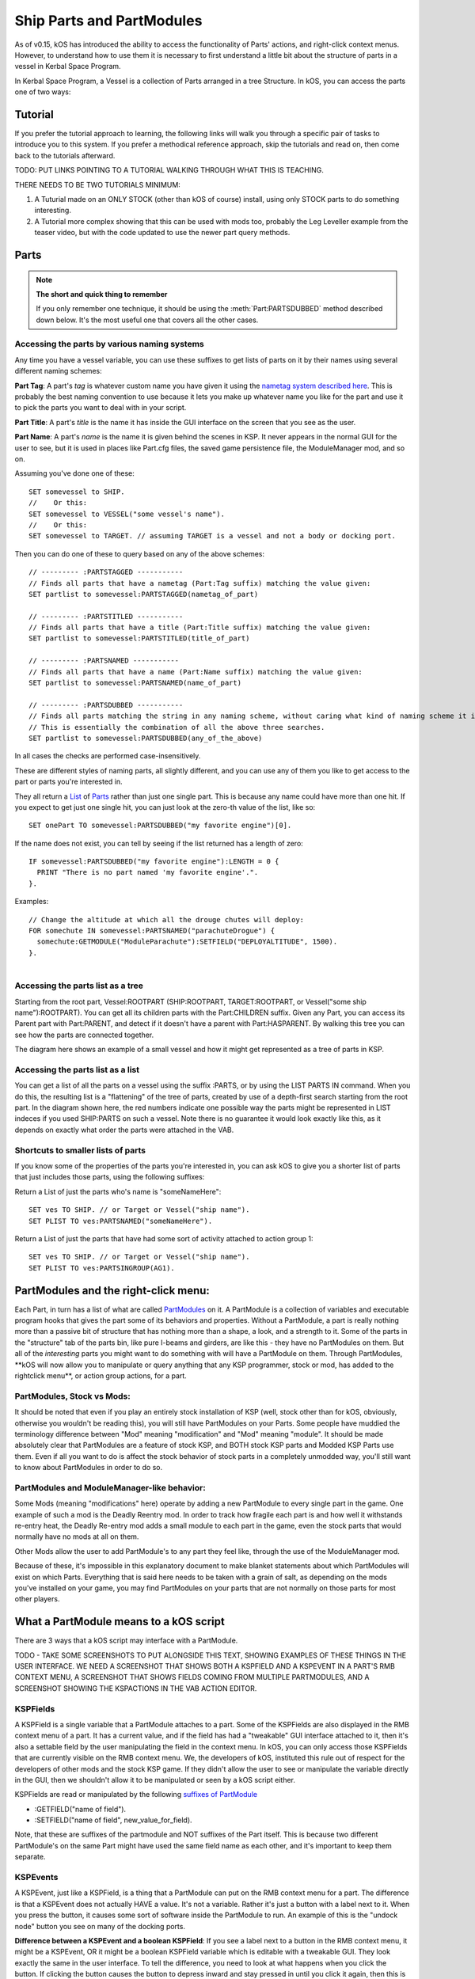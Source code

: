 .. _parts and partmodules:

Ship Parts and PartModules
==========================

As of v0.15, kOS has introduced the ability to access the functionality of Parts' actions, and right-click context menus. However, to understand how to use them it is necessary to first understand a little bit about the structure of parts in a vessel in Kerbal Space Program.

In Kerbal Space Program, a Vessel is a collection of Parts arranged in a tree Structure. In kOS, you can access the parts one of two ways:

Tutorial
--------

If you prefer the tutorial approach to learning, the following links will walk you through a specific pair of tasks to introduce you to this system. If you prefer a methodical reference approach, skip the tutorials and read on, then come back to the tutorials afterward.

TODO: PUT LINKS POINTING TO A TUTORIAL WALKING THROUGH WHAT THIS IS TEACHING.

THERE NEEDS TO BE TWO TUTORIALS MINIMUM:

1. A Tuturial made on an ONLY STOCK (other than kOS of course) install, using only STOCK parts to do something interesting.

2. A Tutorial more complex showing that this can be used with mods too, probably the Leg Leveller example from the teaser video, but with the code updated to use the newer part query methods.

Parts
-----

.. note::

    **The short and quick thing to remember**

    If you only remember one technique, it should be using the :meth:`Part:PARTSDUBBED` method described down below. It's the most useful one that covers all the other cases.

Accessing the parts by various naming systems
~~~~~~~~~~~~~~~~~~~~~~~~~~~~~~~~~~~~~~~~~~~~~

Any time you have a vessel variable, you can use these suffixes to get lists of parts on it by their names using several different naming schemes:

**Part Tag**: A part's *tag* is whatever custom name you have given it using the `nametag system described here <nametag.html>`__. This is probably the best naming convention to use because it lets you make up whatever name you like for the part and use it to pick the parts you want to deal with in your script.

**Part Title**: A part's *title* is the name it has inside the GUI interface on the screen that you see as the user.

**Part Name**: A part's *name* is the name it is given behind the scenes in KSP. It never appears in the normal GUI for the user to see, but it is used in places like Part.cfg files, the saved game persistence file, the ModuleManager mod, and so on.

Assuming you've done one of these::

    SET somevessel to SHIP.
    //    Or this:
    SET somevessel to VESSEL("some vessel's name").
    //    Or this:
    SET somevessel to TARGET. // assuming TARGET is a vessel and not a body or docking port.

Then you can do one of these to query based on any of the above schemes::

    // --------- :PARTSTAGGED -----------
    // Finds all parts that have a nametag (Part:Tag suffix) matching the value given:
    SET partlist to somevessel:PARTSTAGGED(nametag_of_part)

    // --------- :PARTSTITLED -----------
    // Finds all parts that have a title (Part:Title suffix) matching the value given:
    SET partlist to somevessel:PARTSTITLED(title_of_part)

    // --------- :PARTSNAMED -----------
    // Finds all parts that have a name (Part:Name suffix) matching the value given:
    SET partlist to somevessel:PARTSNAMED(name_of_part)

    // --------- :PARTSDUBBED -----------
    // Finds all parts matching the string in any naming scheme, without caring what kind of naming scheme it is
    // This is essentially the combination of all the above three searches.
    SET partlist to somevessel:PARTSDUBBED(any_of_the_above)

In all cases the checks are performed case-insensitively.

These are different styles of naming parts, all slightly different, and you can use any of them you like to get access to the part or parts you're interested in.

They all return a `List <../structures/misc/list.html>`__ of `Parts <../structures/vessels/part.html>`__ rather than just one single part. This is because any name could have more than one hit. If you expect to get just one single hit, you can just look at the zero-th value of the list, like so::

    SET onePart TO somevessel:PARTSDUBBED("my favorite engine")[0].

If the name does not exist, you can tell by seeing if the list returned
has a length of zero::

    IF somevessel:PARTSDUBBED("my favorite engine"):LENGTH = 0 {
      PRINT "There is no part named 'my favorite engine'.".
    }.

Examples::

    // Change the altitude at which all the drouge chutes will deploy:
    FOR somechute IN somevessel:PARTSNAMED("parachuteDrogue") {
      somechute:GETMODULE("ModuleParachute"):SETFIELD("DEPLOYALTITUDE", 1500).
    }.

.. figure:: /_images/ship_parts_tree.png
  :align: right

Accessing the parts list as a tree
~~~~~~~~~~~~~~~~~~~~~~~~~~~~~~~~~~

Starting from the root part, Vessel:ROOTPART (SHIP:ROOTPART, TARGET:ROOTPART, or Vessel("some ship name"):ROOTPART). You can get all its children parts with the Part:CHILDREN suffix. Given any Part, you can access its Parent part with Part:PARENT, and detect if it doesn't have a parent with Part:HASPARENT. By walking this tree you can see how the parts are connected together.

The diagram here shows an example of a small vessel and how it might get represented as a tree of parts in KSP.

Accessing the parts list as a list
~~~~~~~~~~~~~~~~~~~~~~~~~~~~~~~~~~

You can get a list of all the parts on a vessel using the suffix :PARTS, or by using the LIST PARTS IN command. When you do this, the resulting list is a "flattening" of the tree of parts, created by use of a depth-first search starting from the root part. In the diagram shown here, the red numbers indicate one possible way the parts might be represented in LIST indeces if you used SHIP:PARTS on such a vessel. Note there is no guarantee it would look exactly like this, as it depends on exactly what order the parts were attached in the VAB.

Shortcuts to smaller lists of parts
~~~~~~~~~~~~~~~~~~~~~~~~~~~~~~~~~~~

If you know some of the properties of the parts you're interested in, you can ask kOS to give you a shorter list of parts that just includes those parts, using the following suffixes:

Return a List of just the parts who's name is "someNameHere"::

    SET ves TO SHIP. // or Target or Vessel("ship name").
    SET PLIST TO ves:PARTSNAMED("someNameHere").

Return a List of just the parts that have had some sort of activity attached to action group 1::

    SET ves TO SHIP. // or Target or Vessel("ship name").
    SET PLIST TO ves:PARTSINGROUP(AG1).

PartModules and the right-click menu:
-------------------------------------

Each Part, in turn has a list of what are called `PartModules <../structures/vessels/partmodule.html>`__ on it. A PartModule is a collection of variables and executable program hooks that gives the part some of its behaviors and properties. Without a PartModule, a part is really nothing more than a passive bit of structure that has nothing more than a shape, a look, and a strength to it. Some of the parts in the "structure" tab of the parts bin, like pure I-beams and girders, are like this - they have no PartModules on them. But all of the *interesting* parts you might want to do something with will have a PartModule on them. Through PartModules, \*\*kOS will now allow you to manipulate or query anything that any KSP programmer, stock or mod, has added to the rightclick menu\*\*, or action group actions, for a part.

PartModules, Stock vs Mods:
~~~~~~~~~~~~~~~~~~~~~~~~~~~

It should be noted that even if you play an entirely stock installation of KSP (well, stock other than for kOS, obviously, otherwise you wouldn't be reading this), you will still have PartModules on your Parts. Some people have muddied the terminology difference between "Mod" meaning "modification" and "Mod" meaning "module". It should be made absolutely clear that PartModules are a feature of stock KSP, and BOTH stock KSP parts and Modded KSP Parts use them. Even if all you want to do is affect the stock behavior of stock parts in a completely unmodded way, you'll still want to know about PartModules in order to do so.

PartModules and ModuleManager-like behavior:
~~~~~~~~~~~~~~~~~~~~~~~~~~~~~~~~~~~~~~~~~~~~

Some Mods (meaning "modifications" here) operate by adding a new PartModule to every single part in the game. One example of such a mod is the Deadly Reentry mod. In order to track how fragile each part is and how well it withstands re-entry heat, the Deadly Re-entry mod adds a small module to each part in the game, even the stock parts that would normally have no mods at all on them.

Other Mods allow the user to add PartModule's to any part they feel like, through the use of the ModuleManager mod.

Because of these, it's impossible in this explanatory document to make blanket statements about which PartModules will exist on which Parts. Everything that is said here needs to be taken with a grain of salt, as depending on the mods you've installed on your game, you may find PartModules on your parts that are not normally on those parts for most other players.

What a PartModule means to a kOS script
---------------------------------------

There are 3 ways that a kOS script may interface with a PartModule.

TODO - TAKE SOME SCREENSHOTS TO PUT ALONGSIDE THIS TEXT, SHOWING EXAMPLES OF THESE THINGS IN THE USER INTERFACE. WE NEED A SCREENSHOT THAT SHOWS BOTH A KSPFIELD AND A KSPEVENT IN A PART'S RMB CONTEXT MENU, A SCREENSHOT THAT SHOWS FIELDS COMING FROM MULTIPLE PARTMODULES, AND A SCREENSHOT SHOWING THE KSPACTIONS IN THE VAB ACTION EDITOR.

KSPFields
~~~~~~~~~

A KSPField is a single variable that a PartModule attaches to a part. Some of the KSPFields are also displayed in the RMB context menu of a part. It has a current value, and if the field has had a "tweakable" GUI interface attached to it, then it's also a settable field by the user manipulating the field in the context menu. In kOS, you can only access those KSPFields that are currently visible on the RMB context menu. We, the developers of kOS, instituted this rule out of respect for the developers of other mods and the stock KSP game. If they didn't allow the user to see or manipulate the variable directly in the GUI, then we shouldn't allow it to be manipulated or seen by a kOS script either.

KSPFields are read or manipulated by the following `suffixes of PartModule <../../structure/partmodule/index.html>`__

-  :GETFIELD("name of field").

-  :SETFIELD("name of field", new\_value\_for\_field).

Note, that these are suffixes of the partmodule and NOT suffixes of the Part itself. This is because two different PartModule's on the same Part might have used the same field name as each other, and it's important to keep them separate.

KSPEvents
~~~~~~~~~

A KSPEvent, just like a KSPField, is a thing that a PartModule can put on the RMB context menu for a part. The difference is that a KSPEvent does not actually HAVE a value. It's not a variable. Rather it's just a button with a label next to it. When you press the button, it causes some sort of software inside the PartModule to run. An example of this is the "undock node" button you see on many of the docking ports.

**Difference between a KSPEvent and a boolean KSPField**: If you see a label next to a button in the RMB context menu, it might be a KSPEvent, OR it might be a boolean KSPField variable which is editable with a tweakable GUI. They look exactly the same in the user interface. To tell the difference, you need to look at what happens when you click the button. If clicking the button causes the button to depress inward and stay pressed in until you click it again, then this is a boolean value KSPField. If clicking the button pops the button in and then it pops out again right away, then this is a KSPEvent instead.

KSPEvents are manipulated by the following `suffix of PartModule <../../structure/partmodule/index.html>`__

-  :DOEVENT("name of event").

This causes the event to execute once.

KSPActions:
~~~~~~~~~~~

A KSPAction is a bit different from a KSPField or KSPEvent. A KSPAction is like a KSPEvent in that it causes some software inside the PartModule to be run. But it doesn't work via the RMB context menu for the part. Instead KSPAction's are those things you see being made avaiable to you as options you can assign into an Action Group in the VAB or SPH. When you have the action group editor tab enabled in the VAB or SPH, and then click on a part, that part asks all of its PartModules if they have any KSPActions they'd like to provide access to, and gathers all those answers and lists them in the user interface for you to select from and assign to the action group.

kOS now allows you to access any of those actions without necessarily having had to assign them to any action groups if you didn't want to.

KSPActions are manipulated by the following `suffix of PartModule <../../structure/partmodule/index.html>`__

-  :DOACTION("name of action", new\_boolan\_value).

The name of the action is the name you see in the action group editor interface, and the new boolean value is either True or False. Unlike KSPEvents, a KSPAction has two states, true and false. When you toggle the brakes, for example, they go from on to off, or from off to on. When you call :DOACTION, you are specifying if the KSPAction should behave as if you have just toggled the group on, or just toggled the group off. But instead of actually toggling an action group - you are just telling the single PartModule on a single Part to perform the same behavior it would have performed had that action been assigned to an action group. You don't *actually* have to assign the action to an action group for this to work.

Exploring what's there to find Field/Event/Action Names:
--------------------------------------------------------

Okay, so you understand all that, but you're still thinking "but how do I KNOW what the names of part modules are, or what the names of the fields on them are? I didn't write all that C# source code for all the modules."

There are some additional suffixes that are designed to help you explore what's available so you can learn the answers to these questions. Also, some of the questions can be answered by other means:

What PartModules are there on a part?
~~~~~~~~~~~~~~~~~~~~~~~~~~~~~~~~~~~~~

To answer this question you can do one of two things:

A: **Use the part.cfg file** All parts in KSP come with a part.cfg file defining them, both for modded parts and stock parts. If you look at this file, it will contain sections looking something like this::

    // Example snippet from a Part.cfg file:
    MODULE
    {
        name = ModuleCommand

That would tell you that this part has a PartModule on it called ModuleCommand. there can be multiple such modules per part. But it doesn't let you know about PartModules that get added afterward during runtime, by such things as the ModuleManager mod.

B: **Use the :MODULES suffix of Part:** If you have a handle on any part in kOS, you can print out the value of :MODULES and it will tell you the string names of all the modules on the part. For example::

    FOR P IN SHIP:PARTS {
      LOG ("MODULES FOR PART NAMED " + P:NAME) TO MODLIST.
      LOG P:MODULES TO MODLIST.
    }.

Do that, and the file MODLIST should now contain a verbose dump of all the module names of all the parts on your ship. You can get any of the modules now by using Part:GETMODULE("module name").

What are the names of the stuff that a PartModule can do?
~~~~~~~~~~~~~~~~~~~~~~~~~~~~~~~~~~~~~~~~~~~~~~~~~~~~~~~~~

These three suffixes tell you everything a part module can do::

    SET MOD TO P:GETMODULE("some name here").
    LOG ("These are all the things that I can currently USE GETFIELD AND SETFIELD ON IN " + MOD:NAME + ":") TO NAMELIST.
    LOG MOD:ALLFIELDS TO NAMELIST.
    LOG ("These are all the things that I can currently USE DOEVENT ON IN " +  MOD:NAME + ":") TO NAMELIST.
    LOG MOD:ALLEVENTS TO NAMELIST.
    LOG ("These are all the things that I can currently USE DOACTION ON IN " +  MOD:NAME + ":") TO NAMELIST.
    LOG MOD:ALLACTIONS TO NAMELIST.

After that, the file NAMELIST would contain a dump of all the fields on this part module that you can use.

BE WARNED! Names are able to dynamically change!
~~~~~~~~~~~~~~~~~~~~~~~~~~~~~~~~~~~~~~~~~~~~~~~~

Some PartModules are written to change the name of a field when something happens in the game. For example, you might find that after you've done this::

    SomeModule:DOEVENT("Activate").

That this doesn't work anymore after that, and the "Activate" event now causes an error.

And the reason is that the PartModule chose to change the label on the event. It changed to the word "Deactivate" now. kOS can no longer trigger an event called "Activate" because that's no longer its name.

Be on the lookout for cases like this. Experiment with how the context menu is being manipulated and keep in mind that the list of strings you got the last time you exectued :ALLFIELDS a few minutes ago might not be the same list you'd get if you ran it now, because the PartModule has changed what is being shown on the menu.
